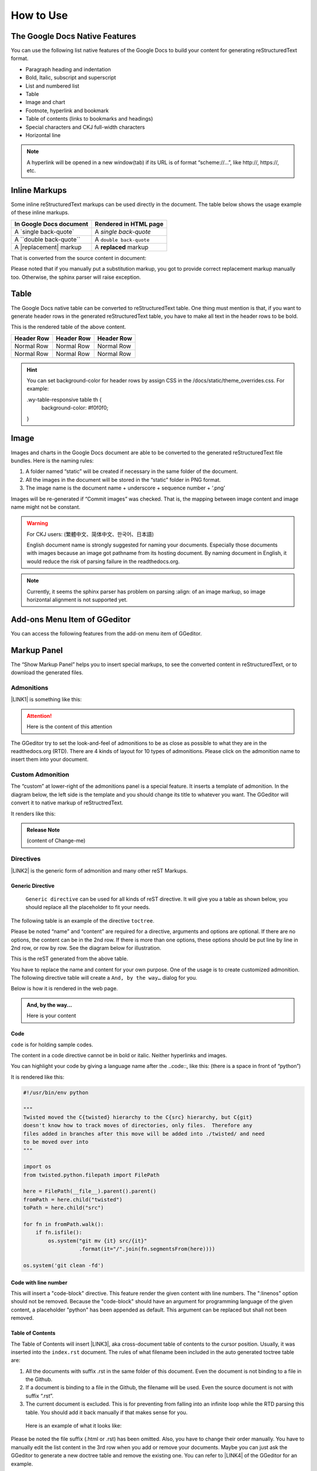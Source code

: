 
.. _h177537546887b67276822514c66016:

How to Use
**********

.. _h2e2466207319265a2b484631c11587d:

The Google Docs Native Features
===============================

You can use the following list native features of the Google Docs to build your content for generating reStructuredText format.

* Paragraph heading and indentation

* Bold, Italic, subscript and superscript

* List and numbered list

* Table

* Image and chart

* Footnote, hyperlink and bookmark

* Table of contents (links to bookmarks and headings)

* Special characters and CKJ full-width characters

* Horizontal line

..  Note:: 

    A hyperlink will be opened in a new window(tab) if its URL is of format “scheme://…”, like http://, https://, etc.

.. _h80352f65a46575c6a74721e3ddb6a:

Inline Markups
==============

Some inline reStructuredText markups can be used directly in the document. The table below shows the usage example of these inline markups.


+---------------------------+-----------------------+
|In Google Docs document    |Rendered in HTML page  |
+===========================+=======================+
|A \`single back-quote\`    |A `single back-quote`  |
+---------------------------+-----------------------+
|A \`\`double back-quote\`\`|A ``double back-quote``|
+---------------------------+-----------------------+
|A \|replacement\| markup   |A |replacement| markup |
+---------------------------+-----------------------+

.. |replacement| replace::   **replaced**

That is converted from the source content in document:

\ |IMG1|\ 

Please noted that if you manually put a substitution markup, you got to provide correct replacement markup manually too. Otherwise, the sphinx parser will raise exception. 

.. _h513c5b795d5d185d1c203d7e75205f41:

Table
=====

The Google Docs native table can be converted to reStructuredText table. One thing must mention is that, if you want to generate header rows in the generated reStructuredText table, you have to make all text in the header rows to be bold.

\ |IMG2|\ 

This is the rendered table of the above content.


+----------+----------+----------+
|Header Row|Header Row|Header Row|
+==========+==========+==========+
|Normal Row|Normal Row|Normal Row|
+----------+----------+----------+
|Normal Row|Normal Row|Normal Row|
+----------+----------+----------+


..  Hint:: 

    You can set background-color for header rows by assign CSS in the /docs/static/theme_overrides.css. For example:
    
    .wy-table-responsive table th {
       background-color: #f0f0f0;
    }

.. _h425360541a6d36a14487962c584b8:

Image
=====

Images and charts in the Google Docs document are able to be converted to the generated reStructuredText file bundles. Here is the naming rules:

#. A folder named “static” will be created if necessary in the same folder of the document.

#. All the images in the document will be stored in the “static” folder in PNG format. 

#. The image name is the document name + underscore + sequence number + ‘.png’

Images will be re-generated if “Commit images” was checked. That is, the mapping between image content and image name might not be constant.

..  Warning:: 

    For CKJ users: (繁體中文、简体中文、한국어、日本語)
    
    English document name is strongly suggested for naming your documents. Especially those documents with images because an image got pathname from its hosting document. By naming document in English, it would reduce the risk of parsing failure in the readthedocs.org.


..  Note:: 

    Currently, it seems the sphinx parser has problem on parsing :align: of an image markup, so image horizontal alignment is not supported yet. 

.. _h15691d2ce397119197a3a1434795f3e:

Add-ons Menu Item of GGeditor
=============================

\ |IMG3|\ 

You can access the following features from the add-on menu item of GGeditor.

.. _h6c5e5e24234f72422a2ce37561f2355:

Markup Panel
============

The “Show Markup Panel” helps you to insert special markups, to see the converted content in reStructuredText, or to download the generated files.

.. _h10487d767c3543552c4f797d453d593f:

Admonitions
-----------

\ |IMG4|\ 

\ |LINK1|\  is something like this:

..  Attention:: 

    Here is the content of this attention

The GGeditor try to set the look-and-feel of admonitions to be as close as possible to what they are in the readthedocs.org (RTD). There are 4 kinds of layout for 10 types of admonitions. Please click on the admonition name to insert them into your document.

.. _h584616187e1a7c33197e463470237f12:

Custom Admonition
-----------------

The “custom” at lower-right of the admonitions panel is a special feature. It inserts a template of admonition. In the diagram below, the left side is the template and you should change its title to whatever you want. The GGeditor will convert it to native markup of reStructredText.

\ |IMG5|\ 

It renders like this:

.. admonition:: Release Note

    (content of Change-me)

.. _h5a3b1c203613551578563c31657026b:

Directives
----------

\ |IMG6|\ 

\ |LINK2|\  is the generic form of admonition and many other reST Markups.

.. _h13a5d3e27e111c18554152c6d123c:

Generic Directive
~~~~~~~~~~~~~~~~~

 ``Generic directive`` can be used for all kinds of reST directive. It will give you a table as shown below, you should replace all the placeholder to fit your needs.

\ |IMG7|\ 

The following table is an example of the directive ``toctree``.

\ |IMG8|\ 

Please be noted “name” and “content” are required for a directive, arguments and options are optional. If there are no options, the content can be in the 2nd row. If there is more than one options, these options should be put line by line in 2nd row, or row by row. See the diagram below for illustration. 

\ |IMG9|\ 

This is the reST generated from the above table.

\ |IMG10|\ 

You have to replace the name and content for your own purpose. One of the usage is to create customized admonition. The following directive table will create a ``And, by the way…`` dialog for you.

\ |IMG11|\ 

Below is how it is rendered in the web page.


.. admonition:: And, by the way...

    Here is your content

.. _h36d46272a794b2f694b492933796e5e:

Code
~~~~

``code`` is for holding sample codes.

\ |IMG12|\ 

The content in a code directive cannot be in bold or italic. Neither hyperlinks and images.

You can highlight your code by giving a language name after the \.\.code::, like this: (there is a space in front of “python”)

\ |IMG13|\ 

It is rendered like this:


.. code:: python

    #!/usr/bin/env python
    
    """
    Twisted moved the C{twisted} hierarchy to the C{src} hierarchy, but C{git}
    doesn't know how to track moves of directories, only files.  Therefore any
    files added in branches after this move will be added into ./twisted/ and need
    to be moved over into 
    """
    
    import os
    from twisted.python.filepath import FilePath
    
    here = FilePath(__file__).parent().parent()
    fromPath = here.child("twisted")
    toPath = here.child("src")
    
    for fn in fromPath.walk():
        if fn.isfile():
            os.system("git mv {it} src/{it}"
                      .format(it="/".join(fn.segmentsFrom(here))))
    
    os.system('git clean -fd')

.. _h19332e5f3041595843151e66556b374:

Code with line number
~~~~~~~~~~~~~~~~~~~~~

\ |IMG14|\ 

This will insert a "code-block" directive. This feature render the given content with line numbers. The ":linenos" option should not be removed. Because the "code-block" should have an argument for programming language of the given content, a placeholder "python" has been appended as default. This argument can be replaced but shall not been removed.


.. code-block:: python
    :linenos:

    #!/usr/bin/env python
    
    """
    Twisted moved the C{twisted} hierarchy to the C{src} hierarchy, but C{git}
    doesn't know how to track moves of directories, only files.  Therefore any
    files added in branches after this move will be added into ./twisted/ and need
    to be moved over into 
    """
    
    import os
    from twisted.python.filepath import FilePath
    
    here = FilePath(__file__).parent().parent()
    fromPath = here.child("twisted")
    toPath = here.child("src")
    
    for fn in fromPath.walk():
        if fn.isfile():
            os.system("git mv {it} src/{it}"
                      .format(it="/".join(fn.segmentsFrom(here))))
    
    os.system('git clean -fd')

.. _ha1d6c3e373325355168491f521a78b:

Table of Contents
~~~~~~~~~~~~~~~~~

The Table of Contents will insert \ |LINK3|\ , aka cross-document table of contents to the cursor position. Usually, it was inserted into the ``index.rst`` document.  The rules of what filename been included in the auto generated toctree table are:

#. All the documents with suffix .rst in the same folder of this document. Even the document is not binding to a file in the Github.

#. If a document is binding to a file in the Github, the filename will be used. Even the source document is not with suffix “.rst”.

#. The current document is excluded. This is for preventing from falling into an infinite loop while the RTD parsing this table. You should add it back manually if that makes sense for you.

 Here is an example of what it looks like:

\ |IMG15|\ 

Please be noted the file suffix (.html or .rst) has been omitted. Also, you have to change their order manually.  You have to manually edit the list content in the 3rd row when you add or remove your documents. Maybe you can just ask the GGeditor to generate a new doctree table and remove the existing one. You can refer to \ |LINK4|\  of the GGeditor for an example.

.. _h545b1150273f784141121a3967491529:

Headings
~~~~~~~~

\ |IMG16|\ 

The headings construct the structure of the document. If you put the cursor in a paragraph you can set the heading for that paragraph with this panel. You can click on the upper parts (like Part, Chapter) or use the native heading tools of the Google Docs. The lower parts of this panel shows the relative headings in the Google Docs.

.. _h48253316368583f7c154246e606b2f:

Text Style
~~~~~~~~~~

\ |IMG17|\ 

By putting the cursor in a paragraph you can change the text style of that paragraph. The `Paragraph Content` is for normal text, `Directive Content` is for code style (monospace). These two are usually used when you paste stuffs from other browser pages into your document.

.. _h6a6d21367d4a577c6e29134f4b4566:

Upgrade all headings
~~~~~~~~~~~~~~~~~~~~

All the paragraphs with headings will increase one level of heading. That is, Heading 2 becomes Heading 1, and Heading 1 becomes Title. Heading 6 becomes Heading 5. Title keeps Title. 

This is useful when you dealing with depth level about what will be listed on the sidebar of your project site in the RTD.

.. _h718131c7b26674c67184b5c254e2418:

Downgrade all headings
~~~~~~~~~~~~~~~~~~~~~~

All the paragraphs with headings will decrease one level of heading. That is, Heading 1 becomes Heading 2, and Title becomes Heading 1.  Heading 5 becomes Heading 6. Heading 6 keeps Heading 6.

.. _h2b1187163654202538b4a3d40663:

Add link to another document
~~~~~~~~~~~~~~~~~~~~~~~~~~~~

Add a link of markup to other Google Docs document for selected text. Once clicked, a list of name of Google Docs will be prompted for your choice. Like this:

\ |IMG18|\ 

Please be noted:

#. only files in the same folder of the current document will be listed.

#. The Google Docs does not allow relative URL, so the added URL will be a pseudo-URL which starts with “http://cross.document/”, please keep the pseudo header when you are manually editing it. The pseudo-URL will be converted to relative-URL when generating the reST.

.. _h76464c5c585d192b16121e3267e131:

Commit to Github
================

.. _h767f774b5346d4195e437b31414f59:

Binding the document to a file in repository
--------------------------------------------

You can provide your account credentials for binding the document to a file in the Github repository. Here is the process diagram:

\ |IMG19|\ 

If you want to commit to a new file. Please

#. Navigate to the folder where the new file would be

#. Click on the “New File” item

#. Give the file name to create. The name will be suffix with “.rst” automatically.


..  Hint:: 

    While doing any clicking, ONE click is enough. No need to do “Double-Clicking”.

.. _h2c1d74277104e41780968148427e:




.. _h572153e49969743e69262f2d637743:

Committing
----------

\ |IMG20|\ 

Once you have build the binding, next time you can use the “Commit” button directly to commit. You can reset the binding in this dialog too.

\ |IMG21|\ 

The “Rest Binding” is for rebinding the file in Github repository with this document.

\ |IMG22|\ 

If only the text content has been modified, you can un-check the “Commit images” to exclude images from committing. This would speed up the committing process.

..  Note:: 

    The GGeditor will maintain image files it uploaded to the Github repository while committing. If you modified any image, no matter adding, replacement or deletion, you should check “Commit images”.


..  Attention:: 

    If you have a fat document like this one "How to User", which has lots of images to upload, you might experience broken images in its coresponding html page in your RTD web site. It is because the RTD re-generating the html when uploading is still on going. In that case, you have to wait longer for the RTD to release its lock of building or enforce the RTD to build again from your administration page.
    
    By the way, if you see an obsoleted image the reason might be that the RTD set cache time longer. In that case, you can clear the browser cache or check the Github repository for figuring what happened.

.. _hb3e386c1329112c3f734c345c3396b:

About the Credentials
---------------------

Given credentials is encrypted and kept in the Google App Script platform. None cloud server is built by the GGeditor. 

\ |IMG23|\ \ |IMG24|\ 

Credentials is optional. You can un-check the “Remeber Github Credentials” check box or the “Reset Credentials” button to clean up the stored credentials.


..  Caution:: 

    The GGeditor will never sent you email to request reset credentials or anything else.

.. _h3b4f503332637854223493a2d2f21b:

Conversion
==========

\ |IMG25|\ 

When you open the conversion dialog, the conversion process will be starting. When the conversion has completed, you can copy the generated reStructuredText content to clipboard by "Copy to Clipboard" button, or download the generated reStructuredText content as well as images by the "Download" button.

.. _h7271646e36a33751612c195c3e53e:

Conversion Rules
----------------

What been converted depends on selection and the cursor position, rules are:

#. If there are selections, the top elements of every selected one are converted. Which means if a paragraph is partially selected, whole the paragraph is converted.

#. If there is no selection and the cursor is in a table, that table is converted

#. Otherwise, the whole document is converted

The conversion message on the right side are indications. Thre are three kinds of message:

\ |IMG26|\ Menas the whole document is converted to the reStructuredText format.

\ |IMG27|\ Means only the table where cursor positioned was converted to the reStructuredText format. (partial conversion)

\ |IMG28|\ Means only the selection was converted to the reStructuredText format.  (partial conversion)

.. _h5782051373e754c6735481f7d792d67:

Why Partial Conversion
----------------------

The idea for partial conversion is mainly for creating comments in a source code. In your source code scripts, you can have comments for functions, classes, modules, packages in reStructuredText format. The RTD can automatically generate API documents from souce codes. This "\ |LINK5|\ " has more.

.. _h95148cc6506117925452e78c21:

Copy to Clipboard
-----------------

\ |IMG29|\ 

(This feature is specially for API writers, so it is only visible for partial conversion)

This button will copy the generated reStructureText to system clipboard (pasteboard). For convenience to paste as a block of comment in source code, you can assign a prefix for every copied line. The options are:


+---------+------------------------------+
|Options  |Note                          |
+=========+==============================+
|No prefix|                              |
+---------+------------------------------+
|#        |Python                        |
+---------+------------------------------+
|\*       |Javascript, C++, Java, … etc  |
+---------+------------------------------+
|//       |Javascript, C++, Java, ... etc|
+---------+------------------------------+
|Ask      |whatever you say              |
+---------+------------------------------+

.. _h6f1f457d4147275ff141e245c44e79:

Dowload
-------

\ |IMG30|\ 

What been converted depends on selection and the cursor position, rules are:

#. When partially converted, a  <document-name>_selection.zip or  <document-name>_table.zip will be created with the partially generated reStructuredText content and images (if any).

#. If whole document is converted, a <document-name>.zip will be created with whole generated reStructuredText content and images (if any).

.. _hb512c40675e711967718345c60723c:

Generate Document
-----------------

\ |IMG31|\ 

When partial content is converted only, like table or selection, The "Generate Document" button appears. Users can click this button to enforce the whole document is converted.

\ |LINK6|\  

.. bottom of content


.. |LINK1| raw:: html

    <a href="http://read-the-docs.readthedocs.io/en/latest/_themes/sphinx_rtd_theme/demo_docs/source/demo.html?highlight=ADMONITION#admonitions" target="_blank">Admonition</a>

.. |LINK2| raw:: html

    <a href="http://docutils.sourceforge.net/docs/ref/rst/directives.html" target="_blank">Directive</a>

.. |LINK3| raw:: html

    <a href="http://www.sphinx-doc.org/en/1.4.8/markup/toctree.html" target="_blank">a sphinx toctree</a>

.. |LINK4| raw:: html

    <a href="https://docs.google.com/document/d/13b5dr8TZoTC5IJZeoiDt066b6mwq67yHqcl4TYUFnk0/edit?usp=sharing" target="_blank">the source document of the index.rst</a>

.. |LINK5| raw:: html

    <a href="http://ggeditor.readthedocs.io/en/latest/ApiDoc.html" target="_blank">How to Create API Docs</a>

.. |LINK6| raw:: html

    <a href="https://docs.google.com/document/d/1D2Q53jiQyOoSoqsNhTQuoRb1d2XlIJURgPz2OqrX0DE/edit?usp=sharing" target="_blank">Here is the source document of this page</a>


.. |IMG1| image:: static/User_Guide_1.png
   :height: 192 px
   :width: 536 px

.. |IMG2| image:: static/User_Guide_2.png
   :height: 266 px
   :width: 457 px

.. |IMG3| image:: static/User_Guide_3.png
   :height: 170 px
   :width: 524 px

.. |IMG4| image:: static/User_Guide_4.png
   :height: 205 px
   :width: 281 px

.. |IMG5| image:: static/User_Guide_5.png
   :height: 80 px
   :width: 745 px

.. |IMG6| image:: static/User_Guide_6.png
   :height: 166 px
   :width: 276 px

.. |IMG7| image:: static/User_Guide_7.png
   :height: 156 px
   :width: 458 px

.. |IMG8| image:: static/User_Guide_8.png
   :height: 280 px
   :width: 426 px

.. |IMG9| image:: static/User_Guide_9.png
   :height: 364 px
   :width: 773 px

.. |IMG10| image:: static/User_Guide_10.png
   :height: 130 px
   :width: 140 px

.. |IMG11| image:: static/User_Guide_11.png
   :height: 93 px
   :width: 496 px

.. |IMG12| image:: static/User_Guide_12.png
   :height: 90 px
   :width: 753 px

.. |IMG13| image:: static/User_Guide_13.png
   :height: 221 px
   :width: 753 px

.. |IMG14| image:: static/User_Guide_14.png
   :height: 140 px
   :width: 1025 px

.. |IMG15| image:: static/User_Guide_15.png
   :height: 153 px
   :width: 357 px

.. |IMG16| image:: static/User_Guide_16.png
   :height: 133 px
   :width: 266 px

.. |IMG17| image:: static/User_Guide_17.png
   :height: 84 px
   :width: 265 px

.. |IMG18| image:: static/User_Guide_18.png
   :height: 236 px
   :width: 246 px

.. |IMG19| image:: static/User_Guide_19.png
   :height: 545 px
   :width: 664 px

.. |IMG20| image:: static/User_Guide_20.png
   :height: 304 px
   :width: 600 px

.. |IMG21| image:: static/User_Guide_21.png
   :height: 40 px
   :width: 105 px

.. |IMG22| image:: static/User_Guide_22.png
   :height: 52 px
   :width: 152 px

.. |IMG23| image:: static/User_Guide_23.png
   :height: 38 px
   :width: 128 px

.. |IMG24| image:: static/User_Guide_24.png
   :height: 29 px
   :width: 213 px

.. |IMG25| image:: static/User_Guide_25.png
   :height: 165 px
   :width: 746 px

.. |IMG26| image:: static/User_Guide_26.png
   :height: 42 px
   :width: 174 px

.. |IMG27| image:: static/User_Guide_27.png
   :height: 42 px
   :width: 168 px

.. |IMG28| image:: static/User_Guide_28.png
   :height: 36 px
   :width: 186 px

.. |IMG29| image:: static/User_Guide_29.png
   :height: 36 px
   :width: 220 px

.. |IMG30| image:: static/User_Guide_30.png
   :height: 38 px
   :width: 84 px

.. |IMG31| image:: static/User_Guide_31.png
   :height: 40 px
   :width: 148 px
